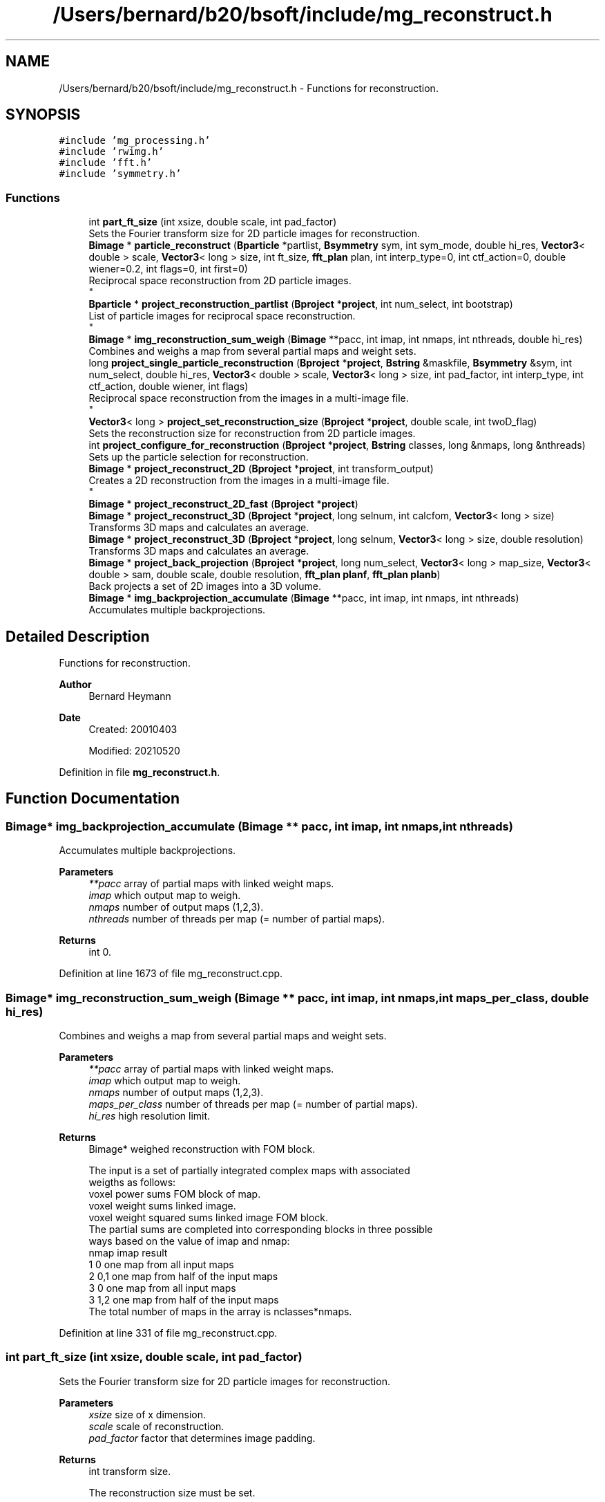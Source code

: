 .TH "/Users/bernard/b20/bsoft/include/mg_reconstruct.h" 3 "Wed Sep 1 2021" "Version 2.1.0" "Bsoft" \" -*- nroff -*-
.ad l
.nh
.SH NAME
/Users/bernard/b20/bsoft/include/mg_reconstruct.h \- Functions for reconstruction\&.  

.SH SYNOPSIS
.br
.PP
\fC#include 'mg_processing\&.h'\fP
.br
\fC#include 'rwimg\&.h'\fP
.br
\fC#include 'fft\&.h'\fP
.br
\fC#include 'symmetry\&.h'\fP
.br

.SS "Functions"

.in +1c
.ti -1c
.RI "int \fBpart_ft_size\fP (int xsize, double scale, int pad_factor)"
.br
.RI "Sets the Fourier transform size for 2D particle images for reconstruction\&. "
.ti -1c
.RI "\fBBimage\fP * \fBparticle_reconstruct\fP (\fBBparticle\fP *partlist, \fBBsymmetry\fP sym, int sym_mode, double hi_res, \fBVector3\fP< double > scale, \fBVector3\fP< long > size, int ft_size, \fBfft_plan\fP plan, int interp_type=0, int ctf_action=0, double wiener=0\&.2, int flags=0, int first=0)"
.br
.RI "Reciprocal space reconstruction from 2D particle images\&. 
.br
 "
.ti -1c
.RI "\fBBparticle\fP * \fBproject_reconstruction_partlist\fP (\fBBproject\fP *\fBproject\fP, int num_select, int bootstrap)"
.br
.RI "List of particle images for reciprocal space reconstruction\&. 
.br
 "
.ti -1c
.RI "\fBBimage\fP * \fBimg_reconstruction_sum_weigh\fP (\fBBimage\fP **pacc, int imap, int nmaps, int nthreads, double hi_res)"
.br
.RI "Combines and weighs a map from several partial maps and weight sets\&. "
.ti -1c
.RI "long \fBproject_single_particle_reconstruction\fP (\fBBproject\fP *\fBproject\fP, \fBBstring\fP &maskfile, \fBBsymmetry\fP &sym, int num_select, double hi_res, \fBVector3\fP< double > scale, \fBVector3\fP< long > size, int pad_factor, int interp_type, int ctf_action, double wiener, int flags)"
.br
.RI "Reciprocal space reconstruction from the images in a multi-image file\&. 
.br
 "
.ti -1c
.RI "\fBVector3\fP< long > \fBproject_set_reconstruction_size\fP (\fBBproject\fP *\fBproject\fP, double scale, int twoD_flag)"
.br
.RI "Sets the reconstruction size for reconstruction from 2D particle images\&. "
.ti -1c
.RI "int \fBproject_configure_for_reconstruction\fP (\fBBproject\fP *\fBproject\fP, \fBBstring\fP classes, long &nmaps, long &nthreads)"
.br
.RI "Sets up the particle selection for reconstruction\&. "
.ti -1c
.RI "\fBBimage\fP * \fBproject_reconstruct_2D\fP (\fBBproject\fP *\fBproject\fP, int transform_output)"
.br
.RI "Creates a 2D reconstruction from the images in a multi-image file\&. 
.br
 "
.ti -1c
.RI "\fBBimage\fP * \fBproject_reconstruct_2D_fast\fP (\fBBproject\fP *\fBproject\fP)"
.br
.ti -1c
.RI "\fBBimage\fP * \fBproject_reconstruct_3D\fP (\fBBproject\fP *\fBproject\fP, long selnum, int calcfom, \fBVector3\fP< long > size)"
.br
.RI "Transforms 3D maps and calculates an average\&. "
.ti -1c
.RI "\fBBimage\fP * \fBproject_reconstruct_3D\fP (\fBBproject\fP *\fBproject\fP, long selnum, \fBVector3\fP< long > size, double resolution)"
.br
.RI "Transforms 3D maps and calculates an average\&. "
.ti -1c
.RI "\fBBimage\fP * \fBproject_back_projection\fP (\fBBproject\fP *\fBproject\fP, long num_select, \fBVector3\fP< long > map_size, \fBVector3\fP< double > sam, double scale, double resolution, \fBfft_plan\fP \fBplanf\fP, \fBfft_plan\fP \fBplanb\fP)"
.br
.RI "Back projects a set of 2D images into a 3D volume\&. "
.ti -1c
.RI "\fBBimage\fP * \fBimg_backprojection_accumulate\fP (\fBBimage\fP **pacc, int imap, int nmaps, int nthreads)"
.br
.RI "Accumulates multiple backprojections\&. "
.in -1c
.SH "Detailed Description"
.PP 
Functions for reconstruction\&. 


.PP
\fBAuthor\fP
.RS 4
Bernard Heymann 
.RE
.PP
\fBDate\fP
.RS 4
Created: 20010403 
.PP
Modified: 20210520 
.RE
.PP

.PP
Definition in file \fBmg_reconstruct\&.h\fP\&.
.SH "Function Documentation"
.PP 
.SS "\fBBimage\fP* img_backprojection_accumulate (\fBBimage\fP ** pacc, int imap, int nmaps, int nthreads)"

.PP
Accumulates multiple backprojections\&. 
.PP
\fBParameters\fP
.RS 4
\fI**pacc\fP array of partial maps with linked weight maps\&. 
.br
\fIimap\fP which output map to weigh\&. 
.br
\fInmaps\fP number of output maps (1,2,3)\&. 
.br
\fInthreads\fP number of threads per map (= number of partial maps)\&. 
.RE
.PP
\fBReturns\fP
.RS 4
int 0\&. 
.RE
.PP

.PP
Definition at line 1673 of file mg_reconstruct\&.cpp\&.
.SS "\fBBimage\fP* img_reconstruction_sum_weigh (\fBBimage\fP ** pacc, int imap, int nmaps, int maps_per_class, double hi_res)"

.PP
Combines and weighs a map from several partial maps and weight sets\&. 
.PP
\fBParameters\fP
.RS 4
\fI**pacc\fP array of partial maps with linked weight maps\&. 
.br
\fIimap\fP which output map to weigh\&. 
.br
\fInmaps\fP number of output maps (1,2,3)\&. 
.br
\fImaps_per_class\fP number of threads per map (= number of partial maps)\&. 
.br
\fIhi_res\fP high resolution limit\&. 
.RE
.PP
\fBReturns\fP
.RS 4
Bimage* weighed reconstruction with FOM block\&. 
.PP
.nf
The input is a set of partially integrated complex maps with associated 
weigths as follows:
    voxel power sums            FOM block of map.
    voxel weight sums           linked image.
    voxel weight squared sums   linked image FOM block.
The partial sums are completed into corresponding blocks in three possible
ways based on the value of imap and nmap:
    nmap    imap    result
    1       0       one map from all input maps
    2       0,1     one map from half of the input maps
    3       0       one map from all input maps
    3       1,2     one map from half of the input maps
The total number of maps in the array is nclasses*nmaps.

.fi
.PP
 
.RE
.PP

.PP
Definition at line 331 of file mg_reconstruct\&.cpp\&.
.SS "int part_ft_size (int xsize, double scale, int pad_factor)"

.PP
Sets the Fourier transform size for 2D particle images for reconstruction\&. 
.PP
\fBParameters\fP
.RS 4
\fIxsize\fP size of x dimension\&. 
.br
\fIscale\fP scale of reconstruction\&. 
.br
\fIpad_factor\fP factor that determines image padding\&. 
.RE
.PP
\fBReturns\fP
.RS 4
int transform size\&. 
.PP
.nf
The reconstruction size must be set.

.fi
.PP
 
.RE
.PP

.PP
Definition at line 38 of file mg_reconstruct\&.cpp\&.
.SS "\fBBimage\fP* particle_reconstruct (\fBBparticle\fP * partlist, \fBBsymmetry\fP sym, int sym_mode, double hi_res, \fBVector3\fP< double > scale, \fBVector3\fP< long > size, int ft_size, \fBfft_plan\fP plan, int interp_type, int ctf_action, double wiener, int flags, int first)"

.PP
Reciprocal space reconstruction from 2D particle images\&. 
.br
 
.PP
\fBParameters\fP
.RS 4
\fI*partlist\fP a list of 2D particle image parameters\&. 
.br
\fI*sym\fP point group symmetry\&. 
.br
\fIsym_mode\fP 0=apply symmetry, 1=C1, 2=random symmetry view 
.br
\fIhi_res\fP high resolution limit\&. 
.br
\fIscale\fP scale of reconstruction\&. 
.br
\fIsize\fP size of reconstruction\&. 
.br
\fIft_size\fP Fourier transform size\&. 
.br
\fIplan\fP Fourier transform plan\&. 
.br
\fIinterp_type\fP interpolation type\&. 
.br
\fIctf_action\fP flag to apply CTF to projections\&. 
.br
\fIwiener\fP Wiener factor\&. 
.br
\fIflags\fP 1=rescale particles, 2=2D reconstruction, 4=bootstrap\&. 
.br
\fIfirst\fP flag to indicate the first thread\&. 
.RE
.PP
\fBReturns\fP
.RS 4
Bimage* 3D reconstructed map\&. 
.PP
.nf
The orientation parameters, view vector, angle of rotation and origin,
must all be set. Each image is padded to at least two times its size 
and its Fourier transform packed into 3D reciprocal space.
The figure-of-merit calculated for each reciprocal space voxel is:
           sum(w*re)^2 + sum(w*im)^2
    FOM = ---------------------------
          sum(w)*sum(w*(re^2 + im^2))
where
    re  real part
    im  imaginary part
    w   weight (inverse distance of image pixel to closest grid point)
For voxels with only one data pixel contributing to it, FOM = 0.
A bootstrap reconstruction uses the particle selection to weigh each
selected particle.

.fi
.PP
 
.RE
.PP

.PP
Definition at line 99 of file mg_reconstruct\&.cpp\&.
.SS "\fBBimage\fP* project_back_projection (\fBBproject\fP * project, long num_select, \fBVector3\fP< long > map_size, \fBVector3\fP< double > sam, double scale, double resolution, \fBfft_plan\fP planf, \fBfft_plan\fP planb)"

.PP
Back projects a set of 2D images into a 3D volume\&. 
.PP
\fBParameters\fP
.RS 4
\fI*project\fP image processing parameter structure\&. 
.br
\fInum_select\fP selection number from the selection column\&. 
.br
\fImap_size\fP 3-valued vector for the new map size\&. 
.br
\fIsam\fP 3-value vector for the voxel size in angstrom\&. 
.br
\fIscale\fP reconstruction scale\&. 
.br
\fIresolution\fP resolution for low-pass filtering\&. 
.br
\fIplanf\fP 2D forward Fourier transform plan\&. 
.br
\fIplanb\fP 2D backward Fourier transform plan\&. 
.RE
.PP
\fBReturns\fP
.RS 4
Bimage* the new 3D reconstruction map\&. 
.PP
.nf
All the information needed to do a 3D reconstruction is passed in through
an image processing structure. The new 3D volume is initialized.
Each sub-image in each particle file is read individually and 
back-projected within the new volume. The orientation parameters from
the image processing structure is transferred to the sub-image
structure in the 2D image before calling the function packing one
image into the volume. The default origin is the center of the image.

.fi
.PP
 
.RE
.PP

.PP
Definition at line 1558 of file mg_reconstruct\&.cpp\&.
.SS "int project_configure_for_reconstruction (\fBBproject\fP * project, \fBBstring\fP classes, long & nmaps, long & nthreads)"

.PP
Sets up the particle selection for reconstruction\&. 
.PP
\fBParameters\fP
.RS 4
\fI*project\fP project parameter structure\&. 
.br
\fIclasses\fP string specifying classes to use\&. 
.br
\fInmaps\fP number of maps per class (1,2,3)\&. 
.br
\fInthreads\fP number of threads per class (must be even if nmaps > 1)\&. 
.RE
.PP
\fBReturns\fP
.RS 4
int number of classes\&. 
.PP
.nf
The classes are specified in a string of comma-separated numbers,
also allowing hyphened ranges (e.g., "2,5-7,9").
The selection numbers for the particles in the project are set to
calculate partial maps so that there are nthread maps per class.
Each such partial map will be calculated in its own thread and
integrated with others from the same class afterwards.

.fi
.PP
 
.RE
.PP

.PP
Definition at line 723 of file mg_reconstruct\&.cpp\&.
.SS "\fBBimage\fP* project_reconstruct_2D (\fBBproject\fP * project, int transform_output)"

.PP
Creates a 2D reconstruction from the images in a multi-image file\&. 
.br
 
.PP
\fBParameters\fP
.RS 4
\fI*project\fP image processing parameter structure\&. 
.br
\fItransform_output\fP flag to output transformed images\&. 
.RE
.PP
\fBReturns\fP
.RS 4
Bimage* 2D reconstruction image\&. 
.PP
.nf
The angle of rotation and the x,y origins must already have been found 
and placed in the appropriate arrays within the Bproject structure.
Each selected image is transformed, and then added to the reconstruction
image corresponding to the original projection image chosen.
If the transform_output flag is set, then the transformed images are written
into a new image with a "_proj.spi" ending.

.fi
.PP
 
.RE
.PP

.PP
Definition at line 850 of file mg_reconstruct\&.cpp\&.
.SS "\fBBimage\fP* project_reconstruct_2D_fast (\fBBproject\fP * project)"

.PP
Definition at line 1150 of file mg_reconstruct\&.cpp\&.
.SS "\fBBimage\fP* project_reconstruct_3D (\fBBproject\fP * project, long selnum, int calcfom, \fBVector3\fP< long > size)"

.PP
Transforms 3D maps and calculates an average\&. 
.PP
\fBParameters\fP
.RS 4
\fI*project\fP parameter structure with all parameters\&. 
.br
\fIselnum\fP selection number of reconstructions or particles\&. 
.br
\fIcalcfom\fP flag to calculate FOM block (1=var, 2=std)\&. 
.br
\fIsize\fP size of particles to extract (only when extraction needed)\&. 
.RE
.PP
\fBReturns\fP
.RS 4
Bimage* average map with FOM block defined\&. 
.PP
.nf
The orientations of the maps in the project must already be specified.
Each map is transformed and added to an average map.
A FOM block is optionally calculated with either the variance or
standard deviation.

.fi
.PP
 
.RE
.PP

.PP
Definition at line 1253 of file mg_reconstruct\&.cpp\&.
.SS "\fBBimage\fP* project_reconstruct_3D (\fBBproject\fP * project, long selnum, \fBVector3\fP< long > size, double resolution)"

.PP
Transforms 3D maps and calculates an average\&. 
.PP
\fBParameters\fP
.RS 4
\fI*project\fP parameter structure with all parameters\&. 
.br
\fIselnum\fP selection number of reconstructions or particles\&. 
.br
\fIsize\fP size of particles to extract (only when extraction needed)\&. 
.br
\fIresolution\fP maximum reconstruction resolution (in angstrom, default Nyquest)\&. 
.RE
.PP
\fBReturns\fP
.RS 4
Bimage* average map with FOM block defined\&. 
.PP
.nf
The orientations of the maps in the project must already be specified.
Each map is transformed and added to an average map.
A FOM block is optionally calculated with either the variance or
standard deviation.

.fi
.PP
 
.RE
.PP

.PP
Definition at line 1396 of file mg_reconstruct\&.cpp\&.
.SS "\fBBparticle\fP* project_reconstruction_partlist (\fBBproject\fP * project, int num_select, int bootstrap)"

.PP
List of particle images for reciprocal space reconstruction\&. 
.br
 
.PP
\fBParameters\fP
.RS 4
\fI*project\fP image processing parameter structure\&. 
.br
\fInum_select\fP selection number from the selection column\&. 
.br
\fIbootstrap\fP flag to indicate a bootstrap reconstruction\&. 
.RE
.PP
\fBReturns\fP
.RS 4
Bimage* 3D reconstructed map\&. 
.PP
.nf
An image is used in the reconstruction if its selection flag has been set.
If the selection number is less than zero, all particles with selection flags
greater than zero are used. If the selection number is zero or above, all
particles with the selection flag set to the same number are used.
A bootstrap reconstruction uses the particle selection to weigh each
selected particle.

.fi
.PP
 
.RE
.PP

.PP
Definition at line 246 of file mg_reconstruct\&.cpp\&.
.SS "\fBVector3\fP<long> project_set_reconstruction_size (\fBBproject\fP * project, double scale, int twoD_flag)"

.PP
Sets the reconstruction size for reconstruction from 2D particle images\&. 
.PP
\fBParameters\fP
.RS 4
\fI*project\fP project parameter structure\&. 
.br
\fIscale\fP scale of reconstruction\&. 
.br
\fItwoD_flag\fP doing a 2D reconstruction rather than 3D\&. 
.RE
.PP
\fBReturns\fP
.RS 4
\fBVector3<long>\fP reconstruction size\&. 
.PP
.nf
The reconstruction size is set from the first particle image size found.

.fi
.PP
 
.RE
.PP

.PP
Definition at line 658 of file mg_reconstruct\&.cpp\&.
.SS "long project_single_particle_reconstruction (\fBBproject\fP * project, \fBBstring\fP & maskfile, \fBBsymmetry\fP & sym, int num_select, double hi_res, \fBVector3\fP< double > scale, \fBVector3\fP< long > size, int pad_factor, int interp_type, int ctf_action, double wiener, int flags)"

.PP
Reciprocal space reconstruction from the images in a multi-image file\&. 
.br
 
.PP
\fBParameters\fP
.RS 4
\fI*project\fP image processing parameter structure\&. 
.br
\fI&maskfile\fP mask to determine density statistics\&. 
.br
\fI*sym\fP point group symmetry\&. 
.br
\fInum_select\fP selection number from the selection column\&. 
.br
\fIhi_res\fP high resolution limit\&. 
.br
\fIscale\fP scale of reconstruction\&. 
.br
\fIsize\fP size of reconstruction\&. 
.br
\fIpad_factor\fP image padding factor\&. 
.br
\fIinterp_type\fP interpolation type (provisional)\&. 
.br
\fIctf_action\fP flag to apply CTF to projections\&. 
.br
\fIwiener\fP Wiener factor\&. 
.br
\fIflags\fP option flags\&. 
.RE
.PP
\fBReturns\fP
.RS 4
long particles processed\&. 
.PP
.nf
The orientation parameters, view vector, angle of rotation and origin,
must all be set. Each image is padded to at least two times its size 
and its Fourier transform packed into 3D reciprocal space.
The figure-of-merit calculated for each reciprocal space voxel is:
           sum(w*re)^2 + sum(w*im)^2
    FOM = ---------------------------
          sum(w)*sum(w*(re^2 + im^2))
where
    re  real part
    im  imaginary part
    w   weight (inverse distance of image pixel to closest grid point)
For voxels with only one data pixel contributing to it, FOM = 0.
An image is used in the reconstruction if its selection flag has been set.
If the selection number is less than zero, all particles with selection flags
greater than zero are used. If the selection number is zero or above, all
particles with the selection flag set to the same number are used.
A bootstrap reconstruction uses the particle selection to weigh each
selected particle.

.fi
.PP
 
.RE
.PP

.PP
Definition at line 519 of file mg_reconstruct\&.cpp\&.
.SH "Author"
.PP 
Generated automatically by Doxygen for Bsoft from the source code\&.
